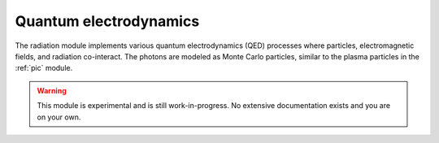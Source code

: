 Quantum electrodynamics 
=======================

The radiation module implements various quantum electrodynamics (QED) processes where particles, electromagnetic fields, and radiation co-interact. The photons are modeled as Monte Carlo particles, similar to the plasma particles in the :ref:`pic` module.


.. warning::
  This module is experimental and is still work-in-progress. No extensive documentation exists and you are on your own.



